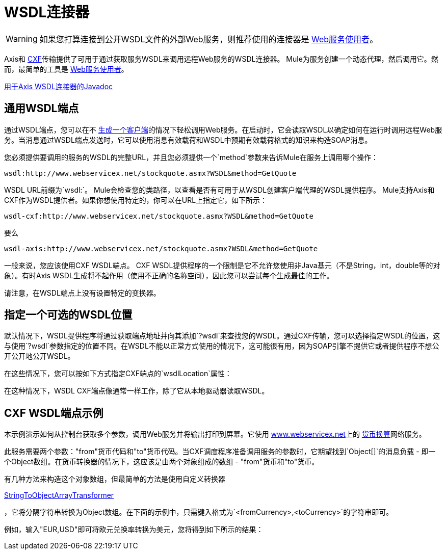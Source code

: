=  WSDL连接器
:keywords: cxf, axis

[WARNING]
如果您打算连接到公开WSDL文件的外部Web服务，则推荐使用的连接器是 link:/mule-user-guide/v/3.6/web-service-consumer[Web服务使用者]。

Axis和 link:/mule-user-guide/v/3.6/cxf-module-reference[CXF]传输提供了可用于通过获取服务WSDL来调用远程Web服务的WSDL连接器。 Mule为服务创建一个动态代理，然后调用它。然而，最简单的工具是 link:/mule-user-guide/v/3.6/web-service-consumer[Web服务使用者]。

http://www.mulesoft.org/docs/site/3.6.0/apidocs/org/mule/transport/soap/axis/wsdl/package-summary.html[用于Axis WSDL连接器的Javadoc]


== 通用WSDL端点

通过WSDL端点，您可以在不 link:/mule-user-guide/v/3.6/consuming-web-services-with-cxf[生成一个客户端]的情况下轻松调用Web服务。在启动时，它会读取WSDL以确定如何在运行时调用远程Web服务。当消息通过WSDL端点发送时，它可以使用消息有效载荷和WSDL中预期有效载荷格式的知识来构造SOAP消息。

您必须提供要调用的服务的WSDL的完整URL，并且您必须提供一个`method`参数来告诉Mule在服务上调用哪个操作：

----
wsdl:http://www.webservicex.net/stockquote.asmx?WSDL&method=GetQuote
----

WSDL URL前缀为`wsdl:`。 Mule会检查您的类路径，以查看是否有可用于从WSDL创建客户端代理的WSDL提供程序。 Mule支持Axis和CXF作为WSDL提供者。如果你想使用特定的，你可以在URL上指定它，如下所示：

----
wsdl-cxf:http://www.webservicex.net/stockquote.asmx?WSDL&method=GetQuote
----

要么

----
wsdl-axis:http://www.webservicex.net/stockquote.asmx?WSDL&method=GetQuote
----

一般来说，您应该使用CXF WSDL端点。 CXF WSDL提供程序的一个限制是它不允许您使用非Java基元（不是String，int，double等的对象）。有时Axis WSDL生成将不起作用（使用不正确的名称空间），因此您可以尝试每个生成最佳的工作。

请注意，在WSDL端点上没有设置特定的变换器。

== 指定一个可选的WSDL位置

默认情况下，WSDL提供程序将通过获取端点地址并向其添加`?wsdl`来查找您的WSDL。通过CXF传输，您可以选择指定WSDL的位置，这与使用`?wsdl`参数指定的位置不同。在WSDL不能以正常方式使用的情况下，这可能很有用，因为SOAP引擎不提供它或者提供程序不想公开公开地公开WSDL。

在这些情况下，您可以按如下方式指定CXF端点的`wsdlLocation`属性：

在这种情况下，WSDL CXF端点像通常一样工作，除了它从本地驱动器读取WSDL。

==  CXF WSDL端点示例

本示例演示如何从控制台获取多个参数，调用Web服务并将输出打印到屏幕。它使用 http://www.webservicex.net[www.webservicex.net]上的 http://www.webservicex.net/WCF/ServiceDetails.aspx?SID=18[货币换算]网络服务。

此服务需要两个参数："from"货币代码和"to"货币代码。当CXF调度程序准备调用服务的参数时，它期望找到`Object[]`的消息负载 - 即一个Object数组。在货币转换器的情况下，这应该是由两个对象组成的数组 -  "from"货币和"to"货币。

有几种方法来构造这个对象数组，但最简单的方法是使用自定义转换器

http://www.mulesoft.org/docs/site/3.6.0/apidocs/org/mule/transformer/simple/StringToObjectArray.html[StringToObjectArrayTransformer]

，它将分隔字符串转换为Object数组。在下面的示例中，只需键入格式为`<fromCurrency>,<toCurrency>`的字符串即可。

例如，输入"EUR,USD"即可将欧元兑换率转换为美元，您将得到如下所示的结果：
